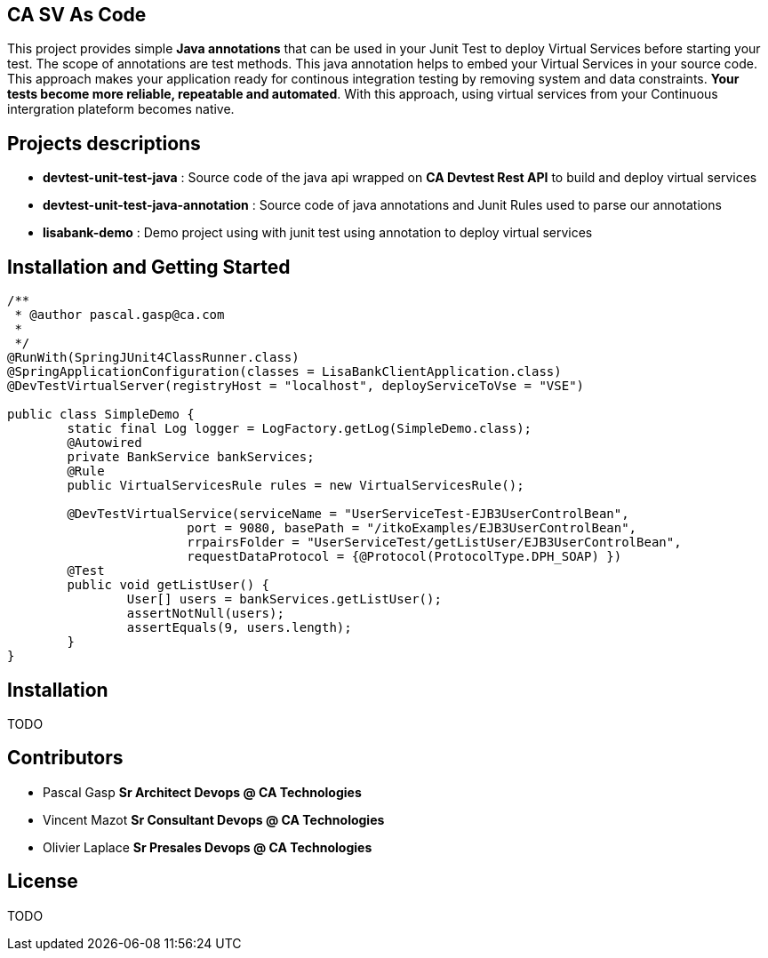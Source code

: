 == CA SV As Code

This project provides simple **Java annotations** that can be used  in your Junit Test to deploy Virtual Services before starting your test. The scope of annotations are test methods.
This java annotation helps to embed your Virtual Services in your source code. This approach makes your application ready for continous integration testing by removing system and data constraints. **Your tests become more reliable, repeatable and automated**.
With this approach, using virtual services from your Continuous intergration plateform becomes native. 

== Projects descriptions
- **devtest-unit-test-java** : Source code of the java api wrapped on **CA Devtest Rest API** to build and deploy virtual services
- **devtest-unit-test-java-annotation** : Source code of java annotations and Junit Rules used to parse our annotations
- **lisabank-demo** : Demo project using with junit test using annotation to deploy virtual services


== Installation and Getting Started

[source,java,indent=0]
----	

/**
 * @author pascal.gasp@ca.com
 *
 */
@RunWith(SpringJUnit4ClassRunner.class)
@SpringApplicationConfiguration(classes = LisaBankClientApplication.class)
@DevTestVirtualServer(registryHost = "localhost", deployServiceToVse = "VSE")

public class SimpleDemo {
	static final Log logger = LogFactory.getLog(SimpleDemo.class);
	@Autowired
	private BankService bankServices;
	@Rule
	public VirtualServicesRule rules = new VirtualServicesRule();

	@DevTestVirtualService(serviceName = "UserServiceTest-EJB3UserControlBean",
			port = 9080, basePath = "/itkoExamples/EJB3UserControlBean",
			rrpairsFolder = "UserServiceTest/getListUser/EJB3UserControlBean", 
			requestDataProtocol = {@Protocol(ProtocolType.DPH_SOAP) })
	@Test
	public void getListUser() {
		User[] users = bankServices.getListUser();
		assertNotNull(users);
		assertEquals(9, users.length);
	}
}


----	

## Installation

TODO


## Contributors

- Pascal Gasp *Sr Architect Devops @ CA Technologies*
- Vincent Mazot *Sr Consultant Devops @ CA Technologies*
- Olivier Laplace  *Sr Presales Devops @ CA Technologies*

## License

TODO
